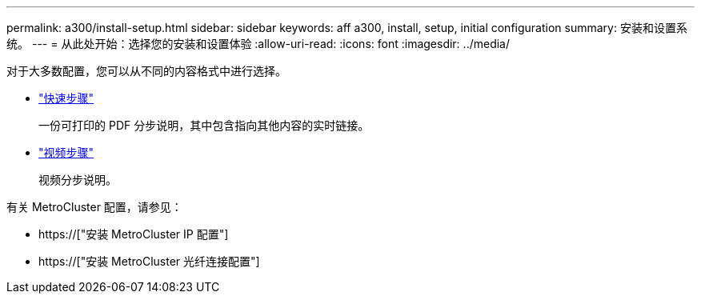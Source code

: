 ---
permalink: a300/install-setup.html 
sidebar: sidebar 
keywords: aff a300, install, setup, initial configuration 
summary: 安装和设置系统。 
---
= 从此处开始：选择您的安装和设置体验
:allow-uri-read: 
:icons: font
:imagesdir: ../media/


[role="lead"]
对于大多数配置，您可以从不同的内容格式中进行选择。

* link:https://library.netapp.com/ecm/ecm_download_file/ECMLP2469722["快速步骤"]
+
一份可打印的 PDF 分步说明，其中包含指向其他内容的实时链接。

* link:https://youtu.be/WAE0afWhj1c["视频步骤"]
+
视频分步说明。



有关 MetroCluster 配置，请参见：

* https://["安装 MetroCluster IP 配置"]
* https://["安装 MetroCluster 光纤连接配置"]


